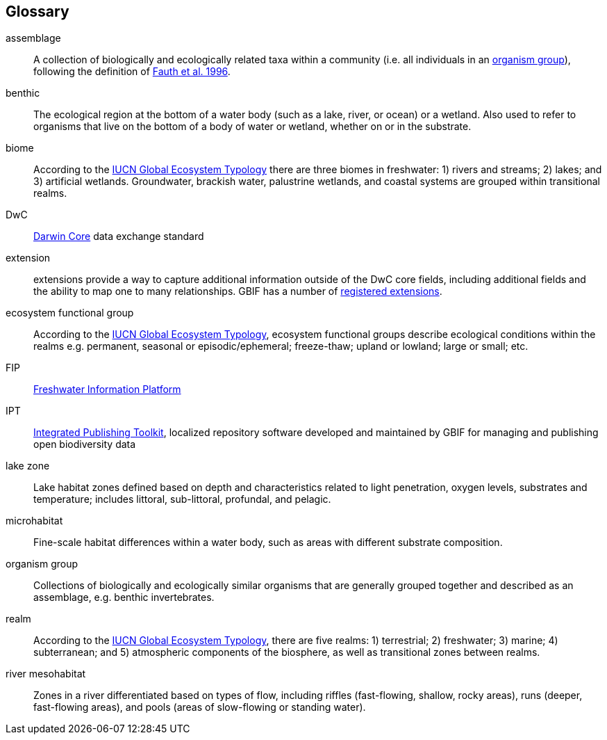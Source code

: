 [glossary][#glossary]
== Glossary

[glossary]
[[assemblage]]assemblage:: A collection of biologically and ecologically related taxa within a community (i.e. all individuals in an <<organism group>>), following the definition of http://www.jstor.org/stable/2463205[Fauth et al. 1996^].
[[benthic]]benthic:: The ecological region at the bottom of a water body (such as a lake, river, or ocean) or a wetland. Also used to refer to organisms that live on the bottom of a body of water or wetland, whether on or in the substrate.
[[biome]]biome:: According to the https://global-ecosystems.org/page/typology[IUCN Global Ecosystem Typology^] there are three biomes in freshwater: 1) rivers and streams; 2) lakes; and 3) artificial wetlands. Groundwater, brackish water, palustrine wetlands, and coastal systems are grouped within transitional realms.
[[DwC]]DwC:: https://dwc.tdwg.org/[Darwin Core^] data exchange standard
[[extension]]extension:: extensions provide a way to capture additional information outside of the DwC core fields, including additional fields and the ability to map one to many relationships. GBIF has a number of https://rs.gbif.org/extensions.html[registered extensions^]. 
[[ecosystem-functional-group]]ecosystem functional group:: According to the https://global-ecosystems.org/page/typology[IUCN Global Ecosystem Typology^], ecosystem functional groups describe ecological conditions within the realms e.g. permanent, seasonal or episodic/ephemeral; freeze-thaw; upland or lowland; large or small; etc.
[[FIP]]FIP:: http://www.freshwaterplatform.eu/[Freshwater Information Platform^]
[[IPT]]IPT:: https://www.gbif.org/ipt[Integrated Publishing Toolkit^], localized repository software developed and maintained by GBIF for managing and publishing open biodiversity data
[[lake-zone]]lake zone:: Lake habitat zones defined based on depth and characteristics related to light penetration, oxygen levels, substrates and temperature; includes littoral, sub-littoral, profundal, and pelagic.
[[microhabitat]]microhabitat:: Fine-scale habitat differences within a water body, such as areas with different substrate composition.
[[organism-group]]organism group:: Collections of biologically and ecologically similar organisms that are generally grouped together and described as an assemblage, e.g. benthic invertebrates.
[[realm]]realm:: According to the https://global-ecosystems.org/page/typology[IUCN Global Ecosystem Typology^], there are five realms: 1) terrestrial; 2) freshwater; 3) marine; 4) subterranean; and 5) atmospheric components of the biosphere, as well as transitional zones between realms.
[[river-mesohabitat]]river mesohabitat:: Zones in a river differentiated based on types of flow, including riffles (fast-flowing, shallow, rocky areas), runs (deeper, fast-flowing areas), and pools (areas of slow-flowing or standing water).

<<<
